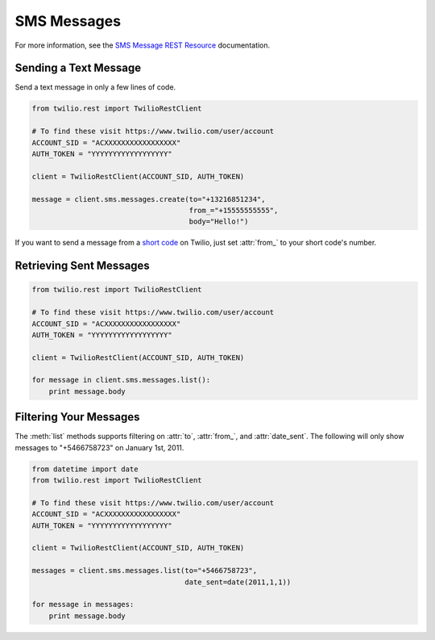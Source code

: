 .. module:: twilio.rest.resources.sms_messages

============
SMS Messages
============

For more information, see the
`SMS Message REST Resource <http://www.twilio.com/docs/api/rest/sms>`_
documentation.


Sending a Text Message
----------------------

Send a text message in only a few lines of code.

.. code-block:: python

    from twilio.rest import TwilioRestClient

    # To find these visit https://www.twilio.com/user/account
    ACCOUNT_SID = "ACXXXXXXXXXXXXXXXXX"
    AUTH_TOKEN = "YYYYYYYYYYYYYYYYYY"

    client = TwilioRestClient(ACCOUNT_SID, AUTH_TOKEN)

    message = client.sms.messages.create(to="+13216851234",
                                         from_="+15555555555",
                                         body="Hello!")


If you want to send a message from a `short code
<http://www.twilio.com/api/sms/short-codes>`_ on Twilio, just set :attr:`from_`
to your short code's number.


Retrieving Sent Messages
-------------------------

.. code-block:: python

    from twilio.rest import TwilioRestClient

    # To find these visit https://www.twilio.com/user/account
    ACCOUNT_SID = "ACXXXXXXXXXXXXXXXXX"
    AUTH_TOKEN = "YYYYYYYYYYYYYYYYYY"

    client = TwilioRestClient(ACCOUNT_SID, AUTH_TOKEN)

    for message in client.sms.messages.list():
        print message.body


Filtering Your Messages
-------------------------

The :meth:`list` methods supports filtering on :attr:`to`, :attr:`from_`,
and :attr:`date_sent`.
The following will only show messages to "+5466758723" on January 1st, 2011.

.. code-block:: python

    from datetime import date
    from twilio.rest import TwilioRestClient

    # To find these visit https://www.twilio.com/user/account
    ACCOUNT_SID = "ACXXXXXXXXXXXXXXXXX"
    AUTH_TOKEN = "YYYYYYYYYYYYYYYYYY"

    client = TwilioRestClient(ACCOUNT_SID, AUTH_TOKEN)

    messages = client.sms.messages.list(to="+5466758723",
                                        date_sent=date(2011,1,1))

    for message in messages:
        print message.body


